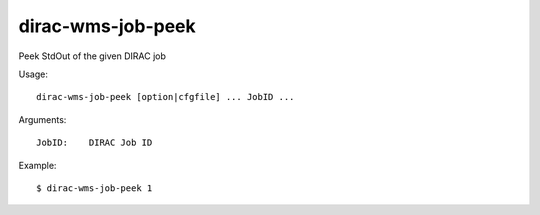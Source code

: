 .. _dirac-wms-job-peek:

==================
dirac-wms-job-peek
==================

Peek StdOut of the given DIRAC job

Usage::

  dirac-wms-job-peek [option|cfgfile] ... JobID ...

Arguments::

  JobID:    DIRAC Job ID

Example::

  $ dirac-wms-job-peek 1
